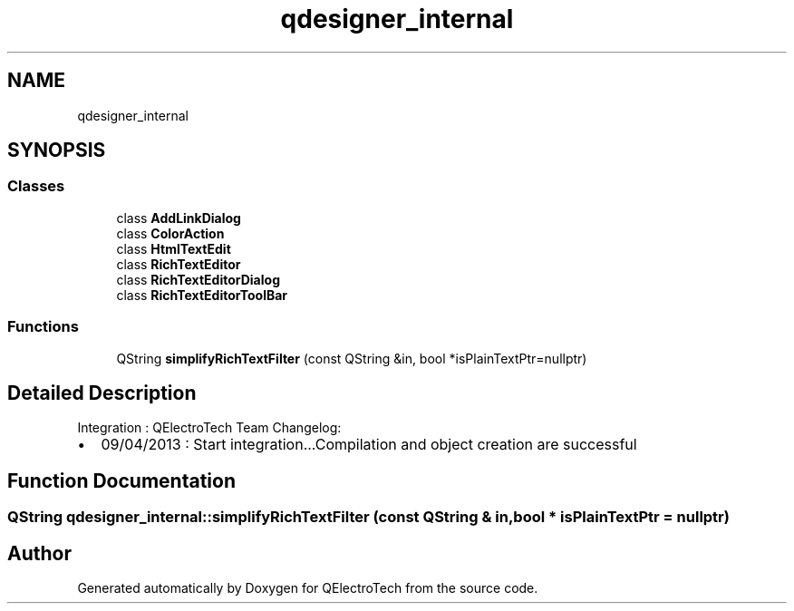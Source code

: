 .TH "qdesigner_internal" 3 "Thu Aug 27 2020" "Version 0.8-dev" "QElectroTech" \" -*- nroff -*-
.ad l
.nh
.SH NAME
qdesigner_internal
.SH SYNOPSIS
.br
.PP
.SS "Classes"

.in +1c
.ti -1c
.RI "class \fBAddLinkDialog\fP"
.br
.ti -1c
.RI "class \fBColorAction\fP"
.br
.ti -1c
.RI "class \fBHtmlTextEdit\fP"
.br
.ti -1c
.RI "class \fBRichTextEditor\fP"
.br
.ti -1c
.RI "class \fBRichTextEditorDialog\fP"
.br
.ti -1c
.RI "class \fBRichTextEditorToolBar\fP"
.br
.in -1c
.SS "Functions"

.in +1c
.ti -1c
.RI "QString \fBsimplifyRichTextFilter\fP (const QString &in, bool *isPlainTextPtr=nullptr)"
.br
.in -1c
.SH "Detailed Description"
.PP 
Integration : QElectroTech Team Changelog:
.IP "\(bu" 2
09/04/2013 : Start integration\&.\&.\&.Compilation and object creation are successful 
.PP

.SH "Function Documentation"
.PP 
.SS "QString qdesigner_internal::simplifyRichTextFilter (const QString & in, bool * isPlainTextPtr = \fCnullptr\fP)"

.SH "Author"
.PP 
Generated automatically by Doxygen for QElectroTech from the source code\&.
